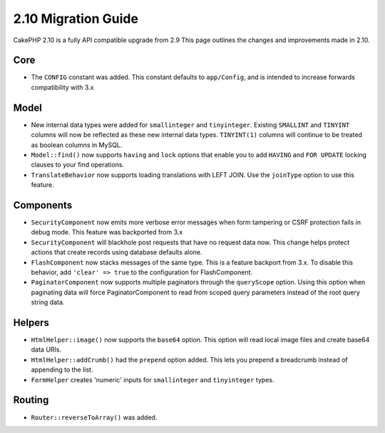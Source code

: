 2.10 Migration Guide
####################

CakePHP 2.10 is a fully API compatible upgrade from 2.9 This page outlines
the changes and improvements made in 2.10.

Core
====

* The ``CONFIG`` constant was added. This constant defaults to ``app/Config``,
  and is intended to increase forwards compatibility with 3.x

Model
=====

* New internal data types were added for ``smallinteger`` and ``tinyinteger``.
  Existing ``SMALLINT`` and ``TINYINT`` columns will now be reflected as these
  new internal data types. ``TINYINT(1)`` columns will continue to be treated as
  boolean columns in MySQL.
* ``Model::find()`` now supports ``having`` and ``lock`` options that enable you
  to add ``HAVING`` and ``FOR UPDATE`` locking clauses to your find operations.
* ``TranslateBehavior`` now supports loading translations with LEFT JOIN. Use
  the ``joinType`` option to use this feature.

Components
==========

* ``SecurityComponent`` now emits more verbose error messages when form
  tampering or CSRF protection fails in debug mode. This feature was backported
  from 3.x
* ``SecurityComponent`` will blackhole post requests that have no request data
  now. This change helps protect actions that create records using database
  defaults alone.
* ``FlashComponent`` now stacks messages of the same type. This is a feature
  backport from 3.x. To disable this behavior, add ``'clear' => true`` to the
  configuration for FlashComponent.
* ``PaginatorComponent`` now supports multiple paginators through the
  ``queryScope`` option. Using this option when paginating data will force
  PaginatorComponent to read from scoped query parameters instead of the root
  query string data.

Helpers
=======

* ``HtmlHelper::image()`` now supports the ``base64`` option. This option will
  read local image files and create base64 data URIs.
* ``HtmlHelper::addCrumb()`` had the ``prepend`` option added. This lets you
  prepend a breadcrumb instead of appending to the list.
* ``FormHelper`` creates 'numeric' inputs for ``smallinteger`` and
  ``tinyinteger`` types.

Routing
=======

* ``Router::reverseToArray()`` was added.
